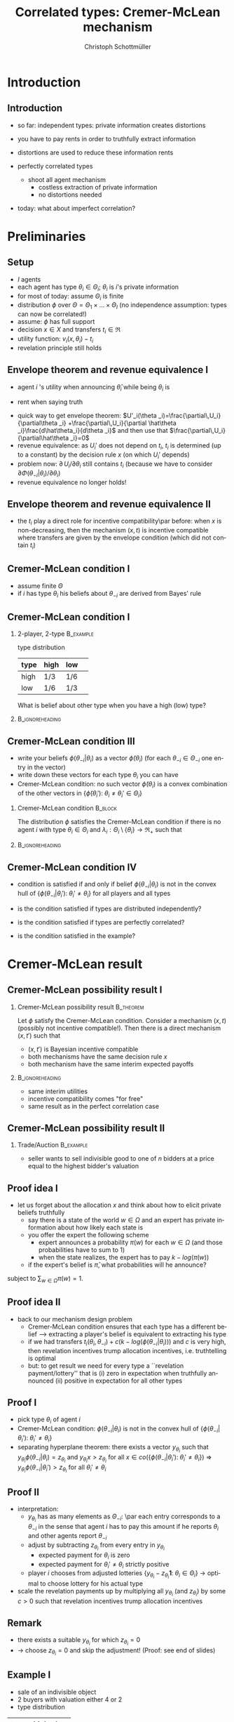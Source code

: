 #+TITLE:    Correlated types: Cremer-McLean mechanism
#+AUTHOR:    Christoph Schottmüller
#+EMAIL:     christoph@worknotebook.home
#+DATE:      
#+DESCRIPTION:
#+KEYWORDS:
#+LANGUAGE:  en
#+OPTIONS:   H:2 num:t toc:nil \n:nil @:t ::t |:t ^:t -:t f:t *:t <:t
#+OPTIONS:   TeX:t LaTeX:t skip:nil d:nil todo:t pri:nil tags:not-in-toc
#+INFOJS_OPT: view:nil toc:nil ltoc:t mouse:underline buttons:0 path:http://orgmode.org/org-info.js
#+EXPORT_SELECT_TAGS: export
#+EXPORT_EXCLUDE_TAGS: noexport


#+startup: beamer
#+LaTeX_CLASS: beamer
#+LaTeX_CLASS_OPTIONS: [bigger]
#+BEAMER_FRAME_LEVEL: 2
#+latex_header: \mode<beamer>{\useinnertheme{rounded}\usecolortheme{rose}\usecolortheme{dolphin}\setbeamertemplate{navigation symbols}{}\setbeamertemplate{footline}[frame number]{}}
#+latex_header: \mode<beamer>{\usepackage{amsmath,amsthm,amssymb,mathtools}\usepackage{ae,aecompl}}
#+LATEX_HEADER:\let\oldframe\frame\renewcommand\frame[1][allowframebreaks]{\oldframe[#1]}
#+LATEX_HEADER: \setbeamertemplate{frametitle continuation}[from second]

* Introduction
** Introduction
- so far: independent types: private information creates distortions
- you have to pay rents in order to truthfully extract information
- distortions are used to reduce these information rents

- perfectly correlated types
  - shoot all agent mechanism
    - costless extraction of private information
    - no distortions needed
- today: what about imperfect correlation?

* Preliminaries
** Setup

- $I$ agents
- each agent has type $\theta_i\in\Theta_i$; $\theta_i$ is $i$'s private information
- for most of today: assume $\Theta_i$ is finite
- distribution $\phi$ over $\Theta=\Theta_1\times\dots\times\Theta_I$ (no independence assumption: types can now be correlated!)
- assume: $\phi$ has full support
- decision $x\in X$ and transfers $t_i\in\Re$
- utility function: $v_i(x,\theta_i)-t_i$
- revelation principle still holds

** Envelope theorem and revenue equivalence I
- agent $i$ 's utility when announcing $\hat\theta_i$ while being $\theta_i$ is
\begin{equation*}
U_i(\theta _i,\hat\theta _i)=  \int_{\Theta _{-i}}v_i(x(\hat\theta _i,\theta _{-i}),\theta _i)-t(\hat\theta _i,\theta _{-i})\;d\Phi(\theta _{-i}|\theta _i)
\end{equation*}
- rent when saying truth
\begin{equation*}
U_i(\theta _i)=U_i(\theta _i,\theta _i)=  \int_{\Theta _{-i}}v_i(x(\theta _i,\theta _{-i}),\theta _i)-t(\theta _i,\theta _{-i})\;d\Phi(\theta _{-i}|\theta _i)
\end{equation*}
- quick way to get envelope theorem: $U'_i(\theta _i)=\frac{\partial\,U_i}{\partial\theta _i} +\frac{\partial\,U_i}{\partial \hat\theta _i}\frac{d\hat\theta_i}{d\theta _i}$ and then use that $\frac{\partial\,U_i}{\partial\hat\theta _i}=0$
- revenue equivalence: as $U_i'$ does not depend on $t_i$, $t_i$ is determined (up to a constant) by the decision rule $x$ (on which $U_i'$ depends)
- problem now: $\partial\,U_i/\partial\theta _i$ still contains $t_i$ (because we have to consider $\partial\Phi(\theta _{-i}|\theta _i)/\partial\theta_i$)
- revenue equivalence no longer holds!
** Envelope theorem and revenue equivalence II
- the $t_i$ play a direct role for incentive compatibility\par before:\linebreak when $x$ is non-decreasing, then the mechanism $(x,t)$ is incentive compatible where transfers are given by the envelope condition (which did not contain $t_i$)

** Cremer-McLean condition I
- assume finite $\Theta$
- if $i$ has type $\theta _i$ his beliefs about $\theta _{-i}$ are derived from Bayes' rule
\begin{equation*}
  \phi(\theta_{-i}|\theta_i)=\frac{\phi(\theta_{-i},\theta_i)}{\sum_{\theta_{-i'}\in\Theta_{-i}}\phi(\theta_{-i}',\theta_i)}
\end{equation*}
** Cremer-McLean condition I
*** 2-player, 2-type						  :B_example:
    :PROPERTIES:
    :BEAMER_env: example
    :END:
type distribution
| type | high | low | 
|------+------+-----+
| high | 1/3  | 1/6 | 
| low  | 1/6  | 1/3 | 

What is belief about other type when you have a high (low) type?
*** 							    :B_ignoreheading:
    :PROPERTIES:
    :BEAMER_env: ignoreheading
    :END:
** Cremer-McLean condition III
- write your beliefs $\phi(\theta_{-i}|\theta_i)$ as a vector $\tilde\phi(\theta_i)$ (for each $\theta_{-i}\in\Theta_{-i}$ one entry in the vector)
- write down these vectors for each type $\theta_i$ you can have
- Cremer-McLean condition: no such vector $\tilde\phi(\theta_i)$ is a convex combination of the other vectors in $\{\tilde\phi(\theta_i'):\;\theta_i\neq\theta_i'\in\Theta_i\}$

*** Cremer-McLean condition					    :B_block:
    :PROPERTIES:
    :BEAMER_env: block
    :END:
The distribution $\phi$ satisfies the Cremer-McLean condition if there is no agent $i$ with type $\theta_i\in\Theta_i$ and $\lambda_i:\Theta_i\setminus\{\theta_i\}\rightarrow\Re_+$  such that
\begin{equation*}
  \phi(\theta _{-i}|\theta _i)=\sum_{\theta _i'\in\Theta_i\setminus\{\theta_i\}}\lambda_i(\theta_i')\phi(\theta_{-i}|\theta_i')\qquad\text{for all }\theta_{-i}\in\Theta_{-i}.
\end{equation*}
*** 							    :B_ignoreheading:
    :PROPERTIES:
    :BEAMER_env: ignoreheading
    :END:
** Cremer-McLean condition IV
- condition is satisfied if and only if belief $\phi(\theta_{-i}|\theta_i)$ is not in the convex hull of $\{\phi(\theta_{-i}|\theta_i'):\;\theta_i'\neq\theta_i \}$ for all players and all types
# - (condition is satisfied if $\phi(\theta_{-i}|\theta_i)$ is not in the space spanned by $\{\phi(\theta_{-i}|\theta_i'):\;\theta_i'\neq\theta_i \}$ )
- is the condition satisfied if types are distributed independently?
# no
- is the condition satisfied if types are perfectly correlated?
# yes
- is the condition satisfied in the example?

* Cremer-McLean result
** Cremer-McLean possibility result I
*** Cremer-McLean possibility result				  :B_theorem:
    :PROPERTIES:
    :BEAMER_env: theorem
    :END:
Let $\phi$ satisfy the Cremer-McLean condition. Consider a mechanism $(x,t)$ (possibly not incentive compatible!). Then there is a direct mechanism $(x,t')$ such that
   - $(x,t')$ is Bayesian incentive compatible
   - both mechanisms have the same decision rule $x$
   - both mechanism have the same interim expected payoffs
\begin{equation*}
  \sum_{\theta _{-i}\in\Theta _{-i}}t_i(\theta _i,\theta _{-i})\phi(\theta _{-i}|\theta _i)=  \sum_{\theta _{-i}\in\Theta _{-i}}t_i'(\theta _i,\theta _{-i})\phi(\theta _{-i}|\theta _i)
\end{equation*}
*** 							    :B_ignoreheading:
    :PROPERTIES:
    :BEAMER_env: ignoreheading
    :END:
- same interim utilities
- incentive compatibility comes "for free"
- same result as in the perfect correlation case 
** Cremer-McLean possibility result II
*** Trade/Auction					  :B_example:
    :PROPERTIES:
    :BEAMER_env: example
    :END:
- seller wants to sell indivisible good to one of $n$ bidders at a price equal to the highest bidder's valuation
# result says there is an equivalent mech with same interim utilities and therefore same expected revenues as the mechanism above

** Proof idea I
- let us forget about the allocation $x$ and think about how to elicit private beliefs truthfully
   - say there is a state of the world $w\in\Omega$ and an expert has private information about how likely each state is
   - you offer the expert the following scheme
      - expert announces a probability $\pi(w)$ for each $w\in\Omega$ (and those probabilities have to sum to 1)
      - when the state realizes, the expert has to pay  $k-log(\pi(w))$
   - if the expert's belief is $\hat\pi$, what probabilities will he announce?
\begin{equation*}
  \min_{\pi(w)}\sum_{w\in\Omega}\left(k-log(\pi(w))\right)\hat\pi(w)
\end{equation*}
subject to $\sum_{w\in\Omega}\pi(w)=1$.
# write Lagrangian and show that $\hat\pi(w)/\pi(w)=\mu$ where $\mu$ is Lagange parameter and therefore (as relative proportion is same for all $w$) truth announcing is optimal

** Proof idea II

- back to our mechanism design problem 
  - Cremer-McLean condition ensures that each type has a different belief --> extracting a player's belief is equivalent to extracting his type
  - if we had transfers $t_i(\theta_i,\theta_{-i})+c(k-log(\phi(\theta_{-i}|\theta_i)))$ and $c$ is very high, then revelation incentives trump allocation incentives, i.e. truthtelling is optimal
  - but: to get result we need for every type a ``revelation payment/lottery'' that is  (i) zero in expectation  when truthfully announced (ii) positive in expectation for all other types 

** Proof I
- pick type $\theta_i$ of agent $i$
- Cremer-McLean condition: $\phi(\theta_{-i}|\theta_i)$ is not in the convex hull of $\{\phi(\theta_{-i}|\theta_i'):\;\theta_i'\neq\theta_i \}$ 
- separating hyperplane theorem: there exists a vector $y_{\theta_i}$ such that $y_{\theta_i}\phi(\theta_{-i}|\theta_i)=z_{\theta_i}$ and $y_{\theta_i}x>z_{\theta_i}$ for all $x\in co\left(\{\phi(\theta_{-i}|\theta_i'):\;\theta_i'\neq\theta_i \}\right)$ \linebreak $\Rightarrow$   $y_{\theta_i}\phi(\theta_{-i}|\theta_i')>z_{\theta_i}$ for all $\theta_i'\neq \theta_i$

** Proof II
- interpretation: 
  - $y_{\theta_i}$ has as many elements as $\Theta _{-i}$: \par each entry corresponds to a $\theta _{-i}$ in the sense that agent $i$ has to pay this amount if he reports $\theta _i$ and other agents report $\theta _{-i}$
  - adjust by subtracting $z_{\theta_i}$ from every entry in $y_{\theta_i}$ 
     - expected payment for $\theta_i$ is zero
     - expected payment for $\theta_i'\neq\theta_i$ strictly positive
  - player $i$ chooses from adjusted lotteries $\{y_{\theta_i}-z_{\theta_i}\mathbf{1}:\;\theta_i\in\Theta_i\}$ \linebreak \rightarrow optimal to choose lottery for his actual type 
- scale the revelation payments up by multiplying all $y_{\theta_i}$ (and $z_{\theta_i}$) by some $c>0$ such that revelation incentives trump allocation incentives

** Remark
- there exists a suitable $y_{\theta_i}$ for which $z_{\theta_i}=0$
- $\rightarrow$ choose $z_{\theta_i}=0$ and skip the adjustment!\linebreak (Proof: see end of slides)

** Example I
- sale of an indivisible object
- 2 buyers with valuation either 4 or 2
- type distribution
| type | high | low |
|------+------+-----|
| /    |<     |     |
| high | 1/3  | 1/6 |
| low  | 1/6  | 1/3 |
- allocation rule
| type | high    | low     |
|------+---------+---------|
| /    |<        |         |
| high | 1/2,1/2 | 1,0     |
| low  | 0,1     | 1/2,1/2 |
- transfers $t(\theta_1,\theta_2)$
| type | high | low |
|------+------+-----|
| /    | <    |     |
| high | 2,2  | 4,0 |
| low  | 0,4  | 1,1 |

** Example II
- let's take $\theta_1=4$,  $\phi(\theta_2|4)=\begin{pmatrix}2/3\\1/3\end{pmatrix}$ and $\phi(\theta_2|2)=\begin{pmatrix}1/3\\2/3\end{pmatrix}$ 
- now we want to have a $y_4$ such that\par $y_4\tilde\phi(\theta_2|4)=0$ and $y_4\phi(\theta_2|2)>0$, i.e.

\begin{align*}  
2y^1_4/3+y^2_4/3&=0\\  
y^1_4/3+2y^2_4/3&>0 
\end{align*} 

say $y_4=\begin{pmatrix}-1\\2\end{pmatrix}$

** Example III
- similar steps show that for $\theta_1=2$ we get $y_2=\begin{pmatrix}2 \\-1\end{pmatrix}$
- $t'_1(\theta_1,\theta_2)=t_1(\theta_1,\theta_2)+c  y_{\theta_1}(\theta_1,\theta_2)$
- choose $c>0$ high enough to ensure truthful revelation
   - consider type $\theta_1=4$:
     - truthtelling gives an expected payoff of $$\hspace*{-0.5cm}U_1(4,4)=\frac{2}{3}\left(4/2-2-c\left(-1\right)\right)+\frac{1}{3}\left(4-4-c2\right)=0$$
     - lying gives an expected payoff of $$\hspace*{-0.5cm}U_1(4,2)=\frac{2}{3}\left(0-0-c2\right)+\frac{1}{3}\left(4/2-1-c\left(-1\right)\right)=\frac{1}{3}-c$$
- $c\geq 1/3$ will ensure that type $\theta_1=4$ tells the truth

** Example IV
- zero expected surplus for all types of all buyers
- efficient allocation
- seller extracts full rent 


* Discussion
** Discussion
- result is surprising; perhaps best understood as a paradox
- some caveats
   - required (out of equilibrium) payments can be very large
      - risk aversion
      - budget constraints
   - mechanism possibly creates substantial collusion incentives
   - debate how restrictive Cremer-McLean condition is
      - generic beliefs
      - payoff type determines belief type (crucial to obtain result) $\rightarrow$ robustness?
   - mechanism requires precise knowledge of agents' beliefs



* Addendum
** Why $z_{\theta_i}=0$ wlog? I
$z_{\theta_i}=0$ basically means that there is a hyperplane through the origin that contains $\phi(\theta_{-i}|\theta_i)$ but has all vectors in $co\left(\{\phi(\theta_{-i}|\theta_i'):\;\theta_i'\neq\theta_i \}\right)$ on one side. The key to show this is that  each vector $\phi$ represents a belief/probability distribution, i.e. all entries of the vector are $\geq0$ and sum to $1$. 

/Case 1:/  $\phi(\theta_{-i}|\theta_i)$ is not in the subspace generated by $\{\phi(\theta_{-i}|\theta_i'):\;\theta_i'\neq\theta_i \}$. (This is slightly stronger than the Cremer-McLean condition as  we allow $\lambda_i$ to be negative as well.) 

Let $H_0$ be the hyperplane of all vectors summing to 0, i.e. $H_0=\{x:\;x\mathbf{1}=0\}$ where $\mathbf{1}$ is the vector having $1$ as every entry. 

** Why $z_{\theta_i}=0$ wlog? II


By assumption the subspace spanned by $\{\phi(\theta_{-i}|\theta_i'):\;\theta_i'\neq\theta_i \}$ does not contain $\phi(\theta_{-i}|\theta_i)$. Extend this subspace to a hyperplane $H$ containing the vectors $\{\phi(\theta_{-i}|\theta_i'):\;\theta_i'\neq\theta_i \}$ but not $\phi(\theta_{-i}|\theta_i)$.
# \footnote{This is easily done in a finite dimensional space: By the Cremer McLean condition there is a basis of the space containing $\{\phi(\theta_{-i}|\theta_i)\}\cup \{\phi(\theta_{-i}|\theta_i'):\;\theta_i'\neq\theta_i \}$. Using the plane spanned by all vectors in this basis apart from $\{\phi(\theta_{-i}|\theta_i) \}$ yields $H$.} 
Define $K=H\cap H_0$. Clearly, $K$ cannot contain any $\phi$ vector as these sum to 1 and are therefore not in $H_0$. Let $\{k_1,\dots,k_m\}$ be a basis of $K$ (where $m=|\Theta_{-i}|-2$) and consider the hyperplane spanned by $\{k_1,\dots,k_m,\phi(\theta_{-i}|\theta_i)\}$. This hyperplane contains  $\phi(\theta_{-i}|\theta_i)$ but does not contain any element of $co\left(\{\phi(\theta_{-i}|\theta_i'):\;\theta_i'\neq\theta_i \}\right)$: Suppose otherwise, e.g. suppose $\phi(\theta_{-i}|\theta_i')=\alpha_1 k_1+...+\alpha_m k_m+\alpha_{m+1}\phi(\theta_{-i}|\theta_i)$. Then $\alpha_{m+1}\neq 0$ as otherwise $\phi(\theta_{-i}|\theta_i')\in K$ which is impossible. But then $\phi(\theta_{-i}|\theta_i)=\phi(\theta_{-i}|\theta_i')/\alpha_{m+1}-\sum_{j=1}^m k_j\alpha_j/\alpha_{m+1}$ implying that $\phi(\theta_{-i}|\theta_i)$ is in $H$ which contradicts the definition of $H$. 

** Why $z_{\theta_i}=0$ wlog? III
/Case 2:/ $\phi(\theta_{-i}|\theta_i)$ is in the subspace generated by $\{\phi(\theta_{-i}|\theta_i'):\;\theta_i'\neq\theta_i \}$. 

Let $X$ be the subspace generated by $\{\phi(\theta_{-i}|\theta_i'):\;\theta_i'\neq\theta_i \}$. Then $co\left(\{\phi(\theta_{-i}|\theta_i'):\;\theta_i'\neq\theta_i \}\right)$ has a non-empty interior in $X$. Let $V$ be the line in $X$ defined by $\alpha \phi(\theta_{-i}|\theta_i)$ for $\alpha\in\Re$. Note that $V$ does not intersect $co\left(\{\phi(\theta_{-i}|\theta_i'):\;\theta_i'\neq\theta_i \}\right)$ as all vectors in the convex set sum to 1 while the only vector summing to 1 in $V$ is $\phi(\theta_{-i}|\theta_i)$ which is not in the convex set by the Cremer-McLean condition.

** Why $z_{\theta_i}=0$ wlog? IV
By the Geometric Hahn-Banach theorem, there exists a hyperplane in $X$ containing $V$ but no interior point of $co\left(\{\phi(\theta_{-i}|\theta_i'):\;\theta_i'\neq\theta_i \}\right)$. Note that both the origin and $\phi(\theta_{-i}|\theta_i)$ lie on this hyperplane as both are in $V$. Extending this hyperplane in $X$ to the entire space (not only the subspace spanned by $\{\phi(\theta_{-i}|\theta_i'):\;\theta_i'\neq\theta_i \}$) gives the result. 
